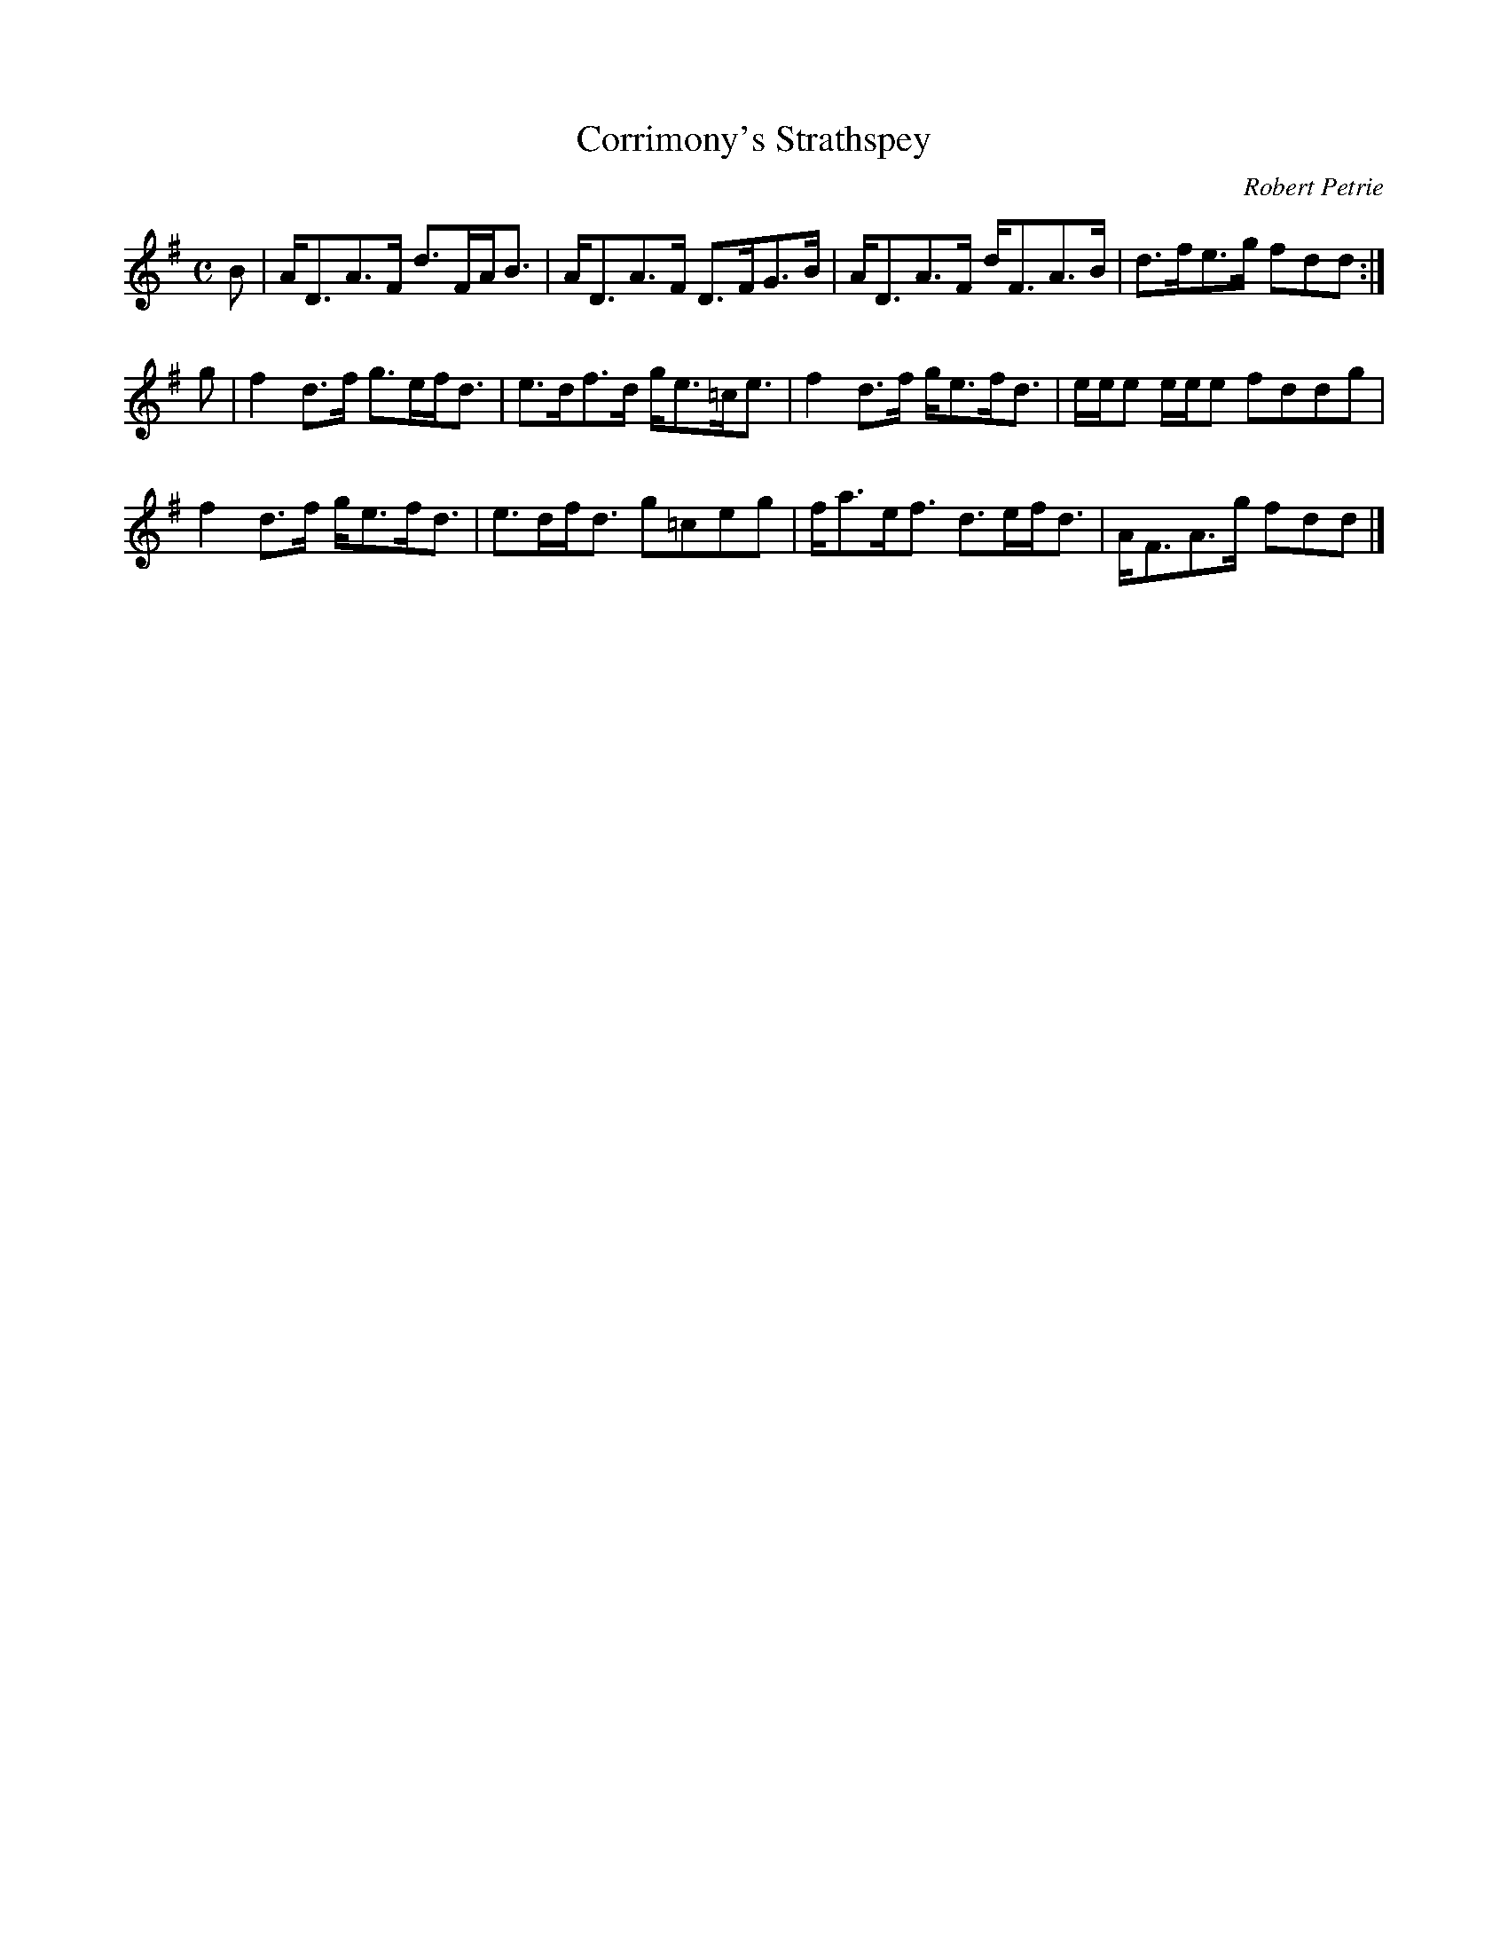 X:37
T:Corrimony's Strathspey
C:Robert Petrie
S:Petrie's Second Collection of Strathspey Reels and Country Dances &c.
Z:Steve Wyrick <sjwyrick'at'gmail'dot'com>, 6/5/04
N:Petrie's Second Collection, page 13
L:1/8
M:C
R:Strathspey
K:G
B|A<DA>F d>FA<B|A<DA>F D>FG>B |A<DA>F d<FA>B|d>fe>g      fdd:|
g|f2 d>f g>ef<d|e>df>d g<e=c<e|f2d>f  g<ef<d|e/e/e e/e/e fddg|
  f2 d>f g<ef<d|e>df<d g=ceg  |f<ae<f d>ef<d|A<FA>g      fdd|]
